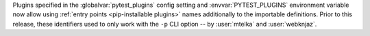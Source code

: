 Plugins specified in the :globalvar:`pytest_plugins` config setting and
:envvar:`PYTEST_PLUGINS` environment variable now allow using
:ref:`entry points <pip-installable plugins>` names additionally to the
importable definitions. Prior to this release, these identifiers used to only
work with the ``-p`` CLI option -- by :user:`mtelka` and :user:`webknjaz`.
